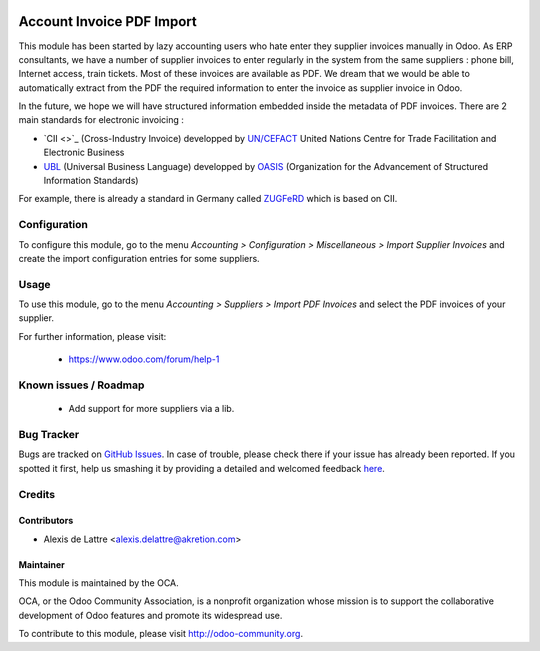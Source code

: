 .. image:: https://img.shields.io/badge/licence-AGPL--3-blue.svg
   :target: http://www.gnu.org/licenses/agpl-3.0-standalone.html
   :alt: License: AGPL-3

==========================
Account Invoice PDF Import
==========================

This module has been started by lazy accounting users who hate enter they supplier invoices manually in Odoo. As ERP consultants, we have a number of supplier invoices to enter regularly in the system from the same suppliers : phone bill, Internet access, train tickets. Most of these invoices are available as PDF. We dream that we would be able to automatically extract from the PDF the required information to enter the invoice as supplier invoice in Odoo.

In the future, we hope we will have structured information embedded inside the metadata of PDF invoices. There are 2 main standards for electronic invoicing :

* `CII <>`_ (Cross-Industry Invoice) developped by `UN/CEFACT <http://www.unece.org/cefact>`_ United Nations Centre for Trade Facilitation and Electronic Business
* `UBL <http://ubl.xml.org/>`_ (Universal Business Language) developped by `OASIS <https://www.oasis-open.org/>`_ (Organization for the Advancement of Structured Information Standards)

For example, there is already a standard in Germany called `ZUGFeRD <http://www.pdflib.com/knowledge-base/pdfa/zugferd-invoices/>`_ which is based on CII.

Configuration
=============

To configure this module, go to the menu *Accounting > Configuration > Miscellaneous > Import Supplier Invoices* and create the import configuration entries for some suppliers.

Usage
=====

To use this module, go to the menu *Accounting > Suppliers > Import PDF Invoices* and select the PDF invoices of your supplier.

.. image:: https://odoo-community.org/website/image/ir.attachment/5784_f2813bd/datas
   :alt: Try me on Runbot
   :target: https://runbot.odoo-community.org/runbot/95/8.0

For further information, please visit:

 * https://www.odoo.com/forum/help-1

Known issues / Roadmap
======================

 * Add support for more suppliers via a lib.

Bug Tracker
===========

Bugs are tracked on `GitHub Issues <https://github.com/OCA/account-invoicing/issues>`_.
In case of trouble, please check there if your issue has already been reported.
If you spotted it first, help us smashing it by providing a detailed and welcomed feedback
`here <https://github.com/OCA/account-invoicing/issues/new?body=module:%20account_invoice_pdf_import%0Aversion:%208.0%0A%0A**Steps%20to%20reproduce**%0A-%20...%0A%0A**Current%20behavior**%0A%0A**Expected%20behavior**>`_.

Credits
=======

Contributors
------------

* Alexis de Lattre <alexis.delattre@akretion.com>

Maintainer
----------

.. image:: http://odoo-community.org/logo.png
   :alt: Odoo Community Association
   :target: http://odoo-community.org

This module is maintained by the OCA.

OCA, or the Odoo Community Association, is a nonprofit organization whose
mission is to support the collaborative development of Odoo features and
promote its widespread use.

To contribute to this module, please visit http://odoo-community.org.
